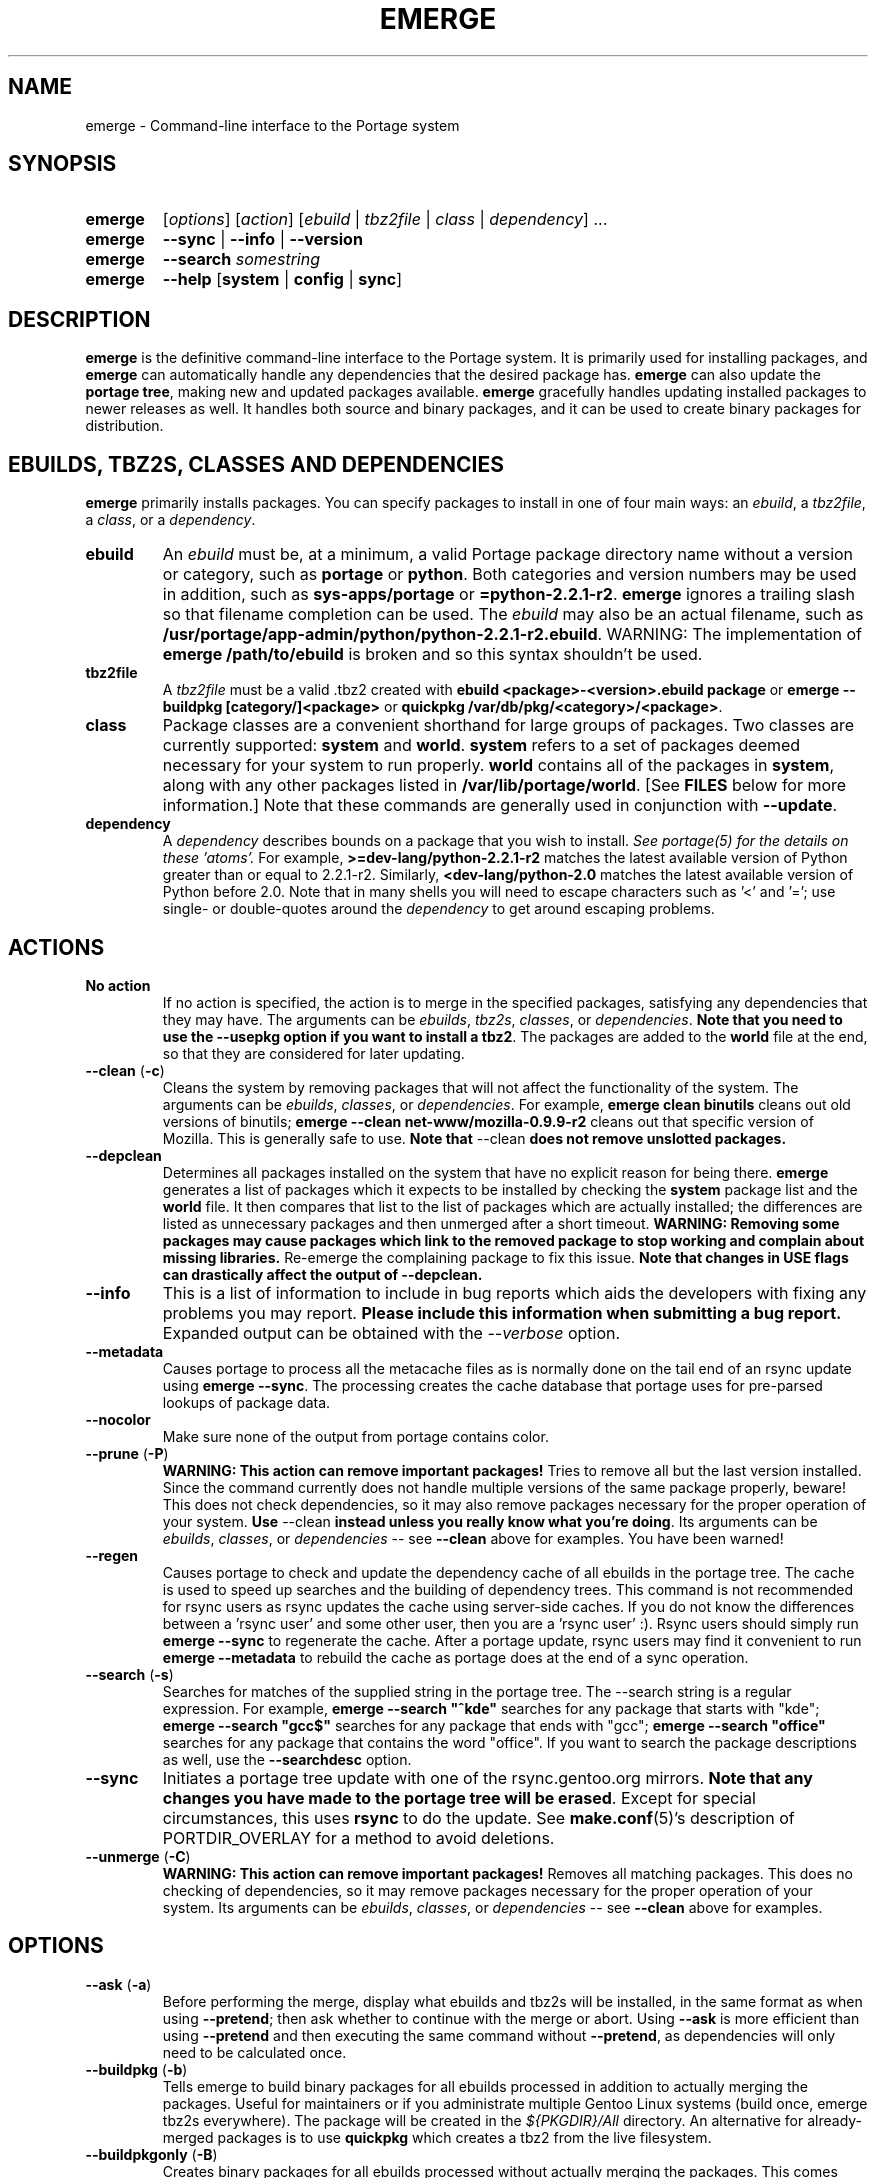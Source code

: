.TH "EMERGE" "1" "Jun 2003" "Portage 2.0.51" "Portage"
.SH "NAME"
emerge \- Command\-line interface to the Portage system
.SH "SYNOPSIS"
.TP
.BR emerge
[\fIoptions\fR] [\fIaction\fR] [\fIebuild\fR | \fItbz2file\fR | \fIclass\fR | \fIdependency\fR] ...
.TP
.BR emerge
\fB\-\-sync\fR | \fB\-\-info\fR | \fB\-\-version\fR
.TP
.BR emerge
\fB\-\-search\fR \fIsomestring\fR
.TP
.BR emerge
\fB\-\-help\fR [\fBsystem\fR | \fBconfig\fR | \fBsync\fR]
.SH "DESCRIPTION"
\fBemerge\fR is the definitive command\-line interface to the Portage
system.  It is primarily used for installing packages, and \fBemerge\fR
can automatically handle any dependencies that the desired package has.
\fBemerge\fR can also update the \fBportage tree\fR, making new and
updated packages available.  \fBemerge\fR gracefully handles updating
installed packages to newer releases as well.  It handles both source
and binary packages, and it can be used to create binary packages for
distribution.
.SH "EBUILDS, TBZ2S, CLASSES AND DEPENDENCIES"
\fBemerge\fR primarily installs packages.  You can specify
packages to install in one of four main ways: an \fIebuild\fR,
a \fItbz2file\fR, a \fIclass\fR, or a \fIdependency\fR.
.LP
.TP
.BR ebuild
An \fIebuild\fR must be, at a minimum, a valid Portage
package directory name without a version or category, such as
\fBportage\fR or \fBpython\fR.
Both categories and version numbers may be used in addition, such
as \fBsys\-apps/portage\fR or \fB=python\-2.2.1\-r2\fR.
\fBemerge\fR
ignores a trailing slash so that filename completion can be used.
The \fIebuild\fR may also be an actual filename, such as
\fB/usr/portage/app\-admin/python/python\-2.2.1\-r2.ebuild\fR.
WARNING: The implementation of \fBemerge /path/to/ebuild\fR is broken and so this syntax shouldn't be used.
.TP
.BR tbz2file
A \fItbz2file\fR must be a valid .tbz2 created with \fBebuild
<package>\-<version>.ebuild package\fR or \fBemerge \-\-buildpkg 
[category/]<package>\fR or \fBquickpkg /var/db/pkg/<category>/<package>\fR.
.TP
.BR class
Package classes are a convenient shorthand for large groups of
packages.  Two classes are currently supported: \fBsystem\fR
and \fBworld\fR.  \fBsystem\fR refers to a set of packages
deemed necessary for your system to run properly.  \fBworld\fR
contains all of the packages in \fBsystem\fR, along with any
other packages listed in \fB/var/lib/portage/world\fR.  [See
\fBFILES\fR below for more information.]  Note that these
commands are generally used in conjunction with \fB\-\-update\fR.
.TP
.BR dependency
A \fIdependency\fR describes bounds on a package that you wish to install.  
\fISee portage(5) for the details on these 'atoms'.\fR  For example, 
\fB>=dev\-lang/python\-2.2.1\-r2\fR matches the latest available version of 
Python greater than or equal to 2.2.1\-r2.  Similarly, 
\fB<dev\-lang/python\-2.0\fR matches the latest available version of Python 
before 2.0.  Note that in many shells you will need to escape characters such 
as '<' and '='; use single\- or double\-quotes around the \fIdependency\fR 
to get around escaping problems.
.SH "ACTIONS"
.TP
.BR "No action"
If no action is specified, the action is to merge in the specified
packages, satisfying any dependencies that they may have.  The
arguments can be \fIebuilds\fR, \fItbz2s\fR, \fIclasses\fR, or
\fIdependencies\fR.  \fBNote that you need to use the \-\-usepkg 
option if you want to install a tbz2\fR.  The packages are added
to the \fBworld\fR file at the end, so that they are considered for
later updating.  
.TP
.BR "\-\-clean " (\fB\-c\fR)
Cleans the system by removing packages that will not affect the
functionality of the system.  The arguments can be \fIebuilds\fR,
\fIclasses\fR, or \fIdependencies\fR.  For example, \fBemerge
clean binutils\fR cleans out old versions of binutils;
\fBemerge \-\-clean net\-www/mozilla\-0.9.9\-r2\fR cleans out that
specific version of Mozilla.  This is generally safe to use.
\fBNote that\fR \-\-clean \fBdoes not remove unslotted packages.\fR
.TP
.BR \-\-depclean
Determines all packages installed on the system that have no 
explicit reason for being there.  \fBemerge\fR generates a list 
of packages which it expects to be installed by checking the 
\fBsystem\fR package list and the \fBworld\fR file.  It then 
compares that list to the list of packages which are actually 
installed; the differences are listed as unnecessary packages 
and then unmerged after a short timeout.  \fBWARNING: Removing some 
packages may cause packages which link to the removed package 
to stop working and complain about missing libraries.\fR 
Re\-emerge the complaining package to fix this issue.
\fBNote that changes in USE flags can drastically affect the 
output of \-\-depclean.\fR
.TP
.BR \-\-info
This is a list of information to include in bug reports which aids the 
developers with fixing any problems you may report.  \fBPlease include this 
information when submitting a bug report.\fR  Expanded output can be obtained 
with the \fI\-\-verbose\fR option.
.TP
.BR \-\-metadata
Causes portage to process all the metacache files as is normally done on the 
tail end of an rsync update using \fBemerge \-\-sync\fR.  The processing 
creates the cache database that portage uses for pre\-parsed lookups of 
package data.
.TP
.BR \-\-nocolor
Make sure none of the output from portage contains color.
.TP
.BR "\-\-prune " (\fB\-P\fR)
\fBWARNING: This action can remove important packages!\fR  Tries to remove 
all but the last version installed.  Since the command currently does not 
handle multiple versions of the same package properly, beware!  This does not 
check dependencies, so it may also remove packages necessary for the proper 
operation of your system.  \fBUse\fR \-\-clean \fBinstead unless you really 
know what you're doing\fR.  Its arguments can be \fIebuilds\fR, 
\fIclasses\fR, or \fIdependencies\fR \-\- see \fB\-\-clean\fR above for 
examples.  You have been warned!
.TP
.BR \-\-regen
Causes portage to check and update the dependency cache of all ebuilds in the 
portage tree.  The cache is used to speed up searches and the building of 
dependency trees.  This command is not recommended for rsync users as rsync 
updates the cache using server\-side caches.  If you do not know the 
differences between a 'rsync user' and some other user, then you are a 'rsync 
user' :).  Rsync users should simply run \fBemerge \-\-sync\fR to regenerate 
the cache.  After a portage update, rsync users may find it convenient to run 
\fBemerge \-\-metadata\fR to rebuild the cache as portage does at the end of 
a sync operation.
.TP
.BR "\-\-search " (\fB\-s\fR)
Searches for matches of the supplied string in the portage tree.
The \-\-search string is a regular expression.  For example, \fBemerge
\-\-search "^kde"\fR searches for any package that starts with "kde";
\fBemerge \-\-search "gcc$"\fR searches for any package that ends with
"gcc"; \fBemerge \-\-search "office"\fR searches for any package that
contains the word "office".  If you want to search the package
descriptions as well, use the \fB\-\-searchdesc\fR option.
.TP
.BR \-\-sync
Initiates a portage tree update with one of the rsync.gentoo.org
mirrors.  \fBNote that any changes you have made to the portage
tree will be erased\fR.  Except for special circumstances, 
this uses \fBrsync\fR to do the update.  See \fBmake.conf\fR(5)'s 
description of PORTDIR_OVERLAY for a method to avoid deletions.
.TP
.BR "\-\-unmerge " (\fB\-C\fR)
\fBWARNING: This action can remove important packages!\fR Removes
all matching packages.  This does no checking of dependencies, so
it may remove packages necessary for the proper operation of your
system.  Its arguments can be \fIebuilds\fR, \fIclasses\fR, or
\fIdependencies\fR \-\- see \fB\-\-clean\fR above for examples.
.SH "OPTIONS"
.TP
.BR "\-\-ask " (\fB\-a\fR)
Before performing the merge, display what ebuilds and tbz2s will be 
installed, in the same format as when using \fB\-\-pretend\fR; then ask 
whether to continue with the merge or abort.  Using \fB\-\-ask\fR is more 
efficient than using \fB\-\-pretend\fR and then executing the same command 
without \fB\-\-pretend\fR, as dependencies will only need to be calculated 
once.
.TP
.BR "\-\-buildpkg " (\fB\-b\fR)
Tells emerge to build binary packages for all ebuilds processed in
addition to actually merging the packages.  Useful for maintainers
or if you administrate multiple Gentoo Linux systems (build once,
emerge tbz2s everywhere).  The package will be created in the
\fI${PKGDIR}/All\fR directory.  An alternative for already\-merged
packages is to use \fBquickpkg\fR which creates a tbz2 from the
live filesystem.
.TP
.BR "\-\-buildpkgonly " (\fB\-B\fR)
Creates binary packages for all ebuilds processed without actually
merging the packages.  This comes with the caveat that all build-time 
dependencies must already be emerged on the system.
.TP
.BR "\-\-changelog " (\fB\-l\fR)
Use this in conjunction with the \fB\-\-pretend\fR action.  This will
show the ChangeLog entries for all the packages that will be upgraded.
.TP
.BR "\-\-columns"
Used alongside \fB\-\-pretend\fR to cause the package name, new version, 
and old version to be displayed in an aligned format for easy cut\-n\-paste.
.TP
.BR "\-\-debug " (\fB\-d\fR)
Tells emerge to run the emerge command in \fB\-\-debug\fR mode.  In this
mode the bash build environment will run with the \-x option,
causing it to output verbose debugging information to stdout.
\fB\-\-debug\fR is great for finding bash syntax errors.
.TP
.BR "\-\-deep " (\fB\-D\fR)
When used in conjunction with \fB\-\-update\fR, this flag forces
\fBemerge\fR to consider the entire dependency tree of packages,
instead of checking only the immediate dependencies of the packages.
As an example, this catches updates in libraries that are not directly
listed in the dependencies of a package.
.TP
.BR "\-\-emptytree " (\fB\-e\fR)
Reinstalls all world packages and their dependencies to the current USE 
specifications while differing from the installed set of packages as 
little as possible.  You should run with \fB\-\-pretend\fR first to make 
sure the result is what you expect.
.TP
.BR "\-\-fetchonly " (\fB\-f\fR)
Instead of doing any package building, just perform fetches for all
packages (the main package as well as all dependencies).
.TP
.BR "\-\-fetch\-all\-uri " (\fB\-F\fR)
Instead of doing any package building, just perform fetches for all
packages (the main package as well as all dependencies), grabbing all potential
files.
.TP
.BR "\-\-getbinpkg " (\fB\-g\fR)
Using the server and location defined in \fIPORTAGE_BINHOST\fR (see 
\fBmake.conf\fR(5)), portage will download the information from each binary 
package found and it will use that information to help build the dependency 
list.  This option implies \fB\-k\fR.  (Use \fB\-gK\fR for binary\-only merging.)
.TP
.BR "\-\-getbinpkgonly " (\fB\-G\fR)
This option is identical to \fB\-g\fR, as above, except it will not use ANY 
information from the local machine.  All binaries will be downloaded from the 
remote server without consulting packages existing in the local packages 
directory.
.TP
.BR "\-\-help " (\fB\-h\fR)
Displays help information for emerge.  Adding one of the additional
arguments listed above will give you more specific help information
on that subject.  The internal \fBemerge\fR help documentation is
updated more frequently than this man page; check it out if you
are having problems that this man page does not help resolve.
.TP
.BR "\-\-newuse " (\fB\-N\fR)
Tells emerge to include installed packages where USE flags have changed since 
compilation.  An asterisk marks when a USE flag has changed since the package 
was compiled.
.TP
.BR "\-\-noconfmem"
Causes portage to disregard merge records indicating that a config file
inside of a \fBCONFIG_PROTECT\fR directory has been merged already.  Portage
will normally merge those files only once to prevent the user from
dealing with the same config multiple times.  This flag will cause the
file to always be merged.
.TP
.BR "\-\-nodeps " (\fB\-O\fR)
Merges specified packages without merging any dependencies.  Note that
the build may fail if the dependencies aren't satisfied.
.TP
.BR "\-\-noreplace " (\fB\-n\fR)
Skips the packages specified on the command\-line that have already
been installed.  Without this option, any packages, ebuilds, or deps
you specify on the command\-line *will* cause Portage to remerge
the package, even if it is already installed.  Note that Portage will
not remerge dependencies by default.
.TP
.BR "\-\-nospinner"
Disables the spinner for the session.  The spinner is active when the
terminal device is determined to be a TTY.  This flag disables it regardless.
.TP
.BR "\-\-oneshot " (\fB\-1\fR)
Emerge as normal, but do not add the packages to the world profile
for later updating.
.TP
.BR "\-\-onlydeps " (\fB\-o\fR)
Only merge (or pretend to merge) the dependencies of the packages
specified, not the packages themselves.
.TP
.BR "\-\-pretend " (\fB\-p\fR)
Instead of actually performing the merge, simply display what *would*
have been installed if \fB\-\-pretend\fR weren't used.  Using \fB\-\-pretend\fR
is strongly recommended before installing an unfamiliar package.  In
the printout, 
.br 
 
.br 
\fIN\fR = new, (not yet installed)
.br 
\fIS\fR = new, slot installation (side-by-side versions) 
.br 
\fIU\fR = updating, (changing versions)
.br 
\fID\fR = downgrade, (Best version seems lower) 
.br 
\fIR\fR = replacing, (Remerging same version))
.br 
\fIF\fR = fetch restricted, (Manual download)
.br 
\fIf\fR = fetch restricted, (Already downloaded)
.br 
\fIB\fR = blocked by an already installed package
.TP
.BR "\-\-quiet " (\fB\-q\fR)
Results may vary, but the general outcome is a reduced or condensed
output from portage's displays.
.TP
.BR "\-\-resume"
Resumes the last merge operation.  Please note that this operation
will only return an error on failure.  If there is nothing for portage
to do, then portage will exit with a message and a success condition.
.TP
.BR "\-\-searchdesc " (\fB\-S\fR)
Matches the search string against the description field as well as
the package name.  \fBTake caution\fR as the descriptions are also
matched as regular expressions.
.TP
.BR "\-\-skipfirst"
This action is only valid when used with \fB\-\-resume\fR.  It removes the 
first package in the resume list so that a merge may continue in the presence 
of an uncorrectable or inconsequential error.  This should only be used in 
cases where skipping the package will not result in failed dependencies.
.TP
.BR "\-\-tree " (\fB\-t\fR)
Shows the dependency tree for the given target by indenting dependencies.
This is only really useful in combination with \fB\-\-emptytree\fR or 
\fB\-\-update\fR and \fB\-\-deep\fR.
.TP
.BR "\-\-update " (\fB\-u\fR)
Updates packages to the best version available, which may not always be the 
highest version number due to masking for testing and development.  This will 
also update direct dependencies which may not be what you want.  In general, 
use this option only in combination with the world or system target.
.TP
.BR "\-\-upgradeonly " (\fB\-U\fR)
Updates packages, but excludes updates that would result in a lower version 
of the package being installed.  \fBSLOT\fRs are considered at a basic level.
.br 
This option is deprecated and should not be used anymore.  Please use the 
/etc/portage/package.* files from now on.
.TP
.BR "\-\-usepkg " (\fB\-k\fR) 
Tells emerge to use binary packages (from $PKGDIR) if they are available, thus possibly avoiding some 
time\-consuming compiles.  This option is useful for CD installs; you can export PKGDIR=/mnt/cdrom/packages 
and then use this option to have emerge "pull" binary packages from the CD in order to satisfy dependencies.
.TP
.BR "\-\-usepkgonly " (\fB\-K\fR)
Behaves just as \fB\-\-usepkg\fR except that this will only emerge
binary packages.  All the binary packages must be available at the
time of dependency calculation or emerge will simply abort.
.TP
.BR "\-\-verbose " (\fB\-v\fR)
Tell emerge to run in verbose mode.  Currently this flag causes emerge to print out GNU info errors, if any, and to show the USE flags that will be used for each package when pretending.
.TP
.BR "\-\-version " (\fB\-V\fR)
Displays the version number of \fBemerge\fR.  It cannot be used in
conjunction with other options.
.SH "ENVIRONMENT OPTIONS"
.TP
\fBROOT\fR = \fI[path]\fR
Use \fBROOT\fR to specify the target root filesystem to be used for
merging packages or ebuilds.
Defaults to /.
.SH "OUTPUT"
When utilizing \fBemerge\fR with the \fB\-\-pretend\fR and \fB\-\-verbose\fR 
flags, the output may be a little hard to understand at first.  This section
explains the abbreviations.
.TP
.B [blocks B     ] app\-text/dos2unix (from pkg app\-text/hd2u\-0.8.0)
Dos2unix is Blocking hd2u from being emerged.  Blockers are defined when
two packages will clobber each others files, or otherwise cause some form
of breakage in your system.  However, blockers usually do not need to be
simultaneously emerged because they usually provide the same functionality.
.TP
.B [ebuild  N    ] app\-games/qstat\-25c
Qstat is New to your system, and will be emerged for the first time.
.TP
.B [ebuild  NS   ] dev-libs/glib-2.4.7
You already have a version of glib installed, but a 'new' version in 
a different SLOT is available.
.TP
.B [ebuild   R   ] sys\-apps/sed\-4.0.5
Sed 4.0.5 has already been emerged, but if you run the command, then 
portage will Re\-emerge the specified package (sed in this case).
.TP
.B [ebuild    F  ] media\-video/realplayer\-8\-r6
The realplayer package requires that you Fetch the sources manually.  
When you attempt to emerge the package, if the sources are not found, 
then portage will halt and you will be provided with instructions on how 
to download the required files.
.TP
.B [ebuild    f  ] media\-video/realplayer\-8\-r6
The realplayer package's files are already downloaded.
.TP
.B [ebuild     U ] net\-fs/samba\-2.2.8_pre1 [2.2.7a]
Samba 2.2.7a has already been emerged and can be Updated to version 
2.2.8_pre1.
.TP
.B [ebuild     UD] media\-libs/libgd\-1.8.4 [2.0.11]
Libgd 2.0.11 is already emerged, but if you run the command, then 
portage will Downgrade to version 1.8.4 for you.
.br 
This may occur if a newer version of a package has been masked because it is
broken or it creates a security risk on your system and a fix has not been
released yet.
.br 
Another reason this may occur is if a package you are trying to emerge requires
an older version of a package in order to emerge successfully.  In this case,
libgd 2.x is incompatible with libgd 1.x.  This means that packages that were
created with libgd 1.x will not compile with 2.x and must downgrade libgd first
before they can emerge.
.TP
.B [ebuild     U\-] x11\-base/xfree\-4.3.0 [4.2.99.902]
The \- represents lack of \fBSLOT\fR information about Xfree.  This will occur
when the previous version emerged was injected (see \fBinject\fR for more info)
or very outdated (so old that \fBSLOT\fR did not exist).  Either way, a newer version
of Xfree is availabe for your updating delight.
.TP
.B [ebuild     U ] sys\-devel/distcc\-2.16 [2.13\-r1] \-gtk +ipv6* (\-selinux)
The \-gtk reflects the status of \fBUSE\fR variables when emerging distcc.  
Here we see that distcc can use the \fBUSE\fR variable gtk, but that your 
current settings have gtk disabled.  This means optional support for gtk will
not be enabled in distcc when you emerge it.  An asterisk shows that the 
\fBUSE\fR flags have changed since the package was last installed.  In this 
case, ipv6 is enabled but was previously disabled.  A \fBUSE\fR flag in 
pparenthesis, like (\-selinux), is always disabled and shows that the flag is 
not available for the current system profile.
.br
\fB*Note:\fR The \fBUSE\fR status is only displayed when you use the 
\fB\-\-pretend\fR and \fB\-\-verbose\fR options.
.SH "NOTES"
You should almost always precede any package install or update attempt with a 
\fB\-\-pretend\fR install or update.  This lets you see how much will be 
done, and shows you any blocking packages that you will have to rectify.  
This goes doubly so for the \fBsystem\fR and \fBworld\fR classes, which can 
update a large number of packages if the portage tree has been particularly 
active.
.LP
You also want to typically use \fB\-\-update\fR, which ignores packages that 
are already fully updated but upgrades those that are not.
.LP
When you install a package with uninstalled dependencies and do
not explicitly state those dependencies in the list of parameters,
they will not be added to the world file.  If you want them to be
detected for world updates, make sure to explicitly list them as
parameters to \fBemerge\fR.
.LP
\fBUSE variables\fR may be specified on the command line to
override those specified in the default locations, letting you
avoid using some dependencies you may not want to have.  \fBUSE
flags specified on the command line are NOT remembered\fR.  For
example, \fBUSE="\-X \-gnome" emerge mc\fR will emerge mc with
those USE settings.  If you want those USE settings to be more 
permanent, you can put them in /etc/portage/package.use instead.
.LP
If \fBemerge \-\-update system\fR or \fBemerge \-\-update world\fR
fails with an error message, it may be that an ebuild uses some
newer feature not present in this version of \fBemerge\fR.  You
can use \fBemerge \-\-update portage\fR to upgrade to the lastest
version, which should support any necessary new features.
.SH "MASKED PACKAGES"
\fINOTE: Please use caution when using development packages.  Problems
and bugs resulting from misusing masked packages drains Gentoo
developer time.  Please be sure you are capable of handling any problems
that may ensue.\fR
.LP
Masks in \fBportage\fR provide three primary functions: they allow a
testing period where the packages can be used in live machines; they
prevent the use of a package when it will fail; and they mask existing
packages that are broken or could pose a security risk.  Masking can be
done by two methods: \fBpackage.mask\fR and \fBKEYWORDS\fR.  Read below
to find out how to unmask in either case.  Also note that if you give 
\fBemerge\fR an ebuild, then all forms of masking will be ignored and
\fBemerge\fR will attempt to emerge the package.
.TP
.BR package.mask
The \fBpackage.mask\fR file primarily blocks the use of packages that cause
problems or are known to have issues on different systems.  It resides in
\fI/usr/portage/profiles\fR.
.TP
.BR KEYWORDS
The \fBKEYWORDS\fR variable in an \fBebuild\fR file is also used for masking 
a package still in testing.  There are architecture\-specific keywords for 
each package that let \fBportage\fR know which systems are compatible with 
the package.  Packages which compile on an architecture, but have not been 
proven to be "stable", are masked with a tilde (\fB~\fR) in front of the 
architecture name.  \fBemerge\fR examines the \fBACCEPT_KEYWORDS\fR environment 
variable to allow or disallow the emerging of a package masked by \fBKEYWORDS\fR.  
To inform \fBemerge\fR that it should build these 'testing' versions 
of packages, you should update your \fI/etc/portage/package.keywords\fR file 
to list the packages you want the 'testing' version.  See \fBportage\fR(5) for 
more information.
.SH "REPORTING BUGS"
Please report any bugs you encounter through our website:
.LP
\fBhttp://bugs.gentoo.org/\fR
.LP
Please include the output of \fBemerge \-\-info\fR when you submit your
bug report.
.SH "SEE ALSO"
.BR "emerge \-\-help",
.BR ebuild (1),
.BR ebuild (5),
.BR make.conf (5),
.BR portage (5)
.LP
A number of helper applications reside in \fI/usr/lib/portage/bin\fR.
.LP
The \fBapp\-portage/gentoolkit\fR package contains useful scripts such as 
\fBequery\fR (a package query tool).
.SH "FILES"
.TP
\fB/var/lib/portage/world\fR 
Contains a list of all user\-specified packages.  You can safely edit
this file, adding packages that you want to be considered in \fBworld\fR
class updates and removing those that you do not want to be considered.
.TP
\fB/etc/make.conf\fR 
Contains variables for the build process, overriding those in
\fBmake.globals\fR.  \fBYou should edit this file instead of the ones
listed below\fR.
.TP
.B /etc/dispatch\-conf.conf
Contains settings to handle automatic updates/backups of configuration 
files.
.TP
\fB/etc/make.profile/make.defaults\fR
Contains profile\-specific variables for the build process.  \fBDo not
edit this file\fR.
.TP
\fB/etc/make.profile/use.defaults\fR
Contains a list of packages which, if installed, cause the respective USE 
flag to be enabled by default.  \fBDo not edit this file\fR.
.TP
\fB/usr/portage/profiles/use.desc\fR 
Contains the master list of USE flags with descriptions of their
functions.  \fBDo not edit this file\fR.
.TP
\fB/etc/make.profile/virtuals\fR 
Contains a list of default packages used to resolve virtual dependencies.
\fBDo not edit this file\fR.
.TP
\fB/etc/make.profile/packages\fR
Contains a list of packages used for the base system.  The \fBsystem\fR
and \fBworld\fR classes consult this file.  \fBDo not edit this file\fR.
.TP
\fB/etc/make.globals\fR 
Contains the default variables for the build process.  \fBDo not edit
this file\fR.
.SH "AUTHORS"
Daniel Robbins <drobbins@gentoo.org>
.br 
Geert Bevin <gbevin@gentoo.org>
.br 
Achim Gottinger <achim@gentoo.org>
.br 
Nicholas Jones <carpaski@gentoo.org>
.br 
Phil Bordelon <phil@thenexusproject.org>
.br 
Mike Frysinger <vapier@gentoo.org>
.br 
Marius Mauch <genone@gentoo.org>
.br 
.SH "CVS HEADER"
$Header: /local/data/ulm/cvs/history/var/cvsroot/gentoo-src/portage/man/emerge.1,v 1.70.2.12 2005/05/12 22:03:04 vapier Exp $
